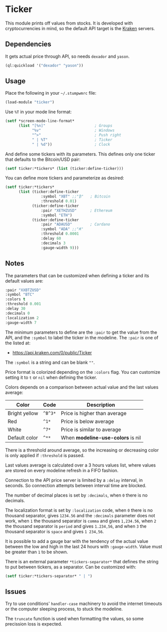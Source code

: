 * Ticker

This module prints off values from stocks. It is developed with
cryptocurrencies in mind, so the default API target is the [[https://kraken.com/][Kraken]]
servers.

** Dependencies

It gets actual price through API, so needs =dexador= and =yason=.

#+BEGIN_SRC lisp
  (ql:quickload '("dexador" "yason"))
#+END_SRC

** Usage

Place the following in your =~/.stumpwmrc= file:

#+BEGIN_SRC lisp
  (load-module "ticker")
#+END_SRC

Use =%T= in your mode line format:

#+BEGIN_SRC lisp
  (setf *screen-mode-line-format*
        (list "[%n]"                      ; Groups
              "%v"                        ; Windows
              "^>"                        ; Push right
              " | %T"                     ; Ticker
              " | %d"))                   ; Clock
#+END_SRC

And define some tickers with its parameters. This defines only one ticker that defaults to the Bitcoin/USD pair:

#+BEGIN_SRC lisp
  (setf ticker:*tickers* (list (ticker:define-ticker)))
#+END_SRC

You can define more tickers and parameterize as desired:

#+begin_src lisp
  (setf ticker:*tickers*
        (list (ticker:define-ticker
                  :symbol "XBT" ;;"₿"   ; Bitcoin
                  :threshold 0.01)
              (ticker:define-ticker
                  :pair "XETHZUSD"      ; Ethereum
                  :symbol "ETH")
              (ticker:define-ticker
                  :pair "ADAUSD"        ; Cardano
                  :symbol "ADA" ;;"₳"
                  :threshold 0.0001
                  :delay 60
                  :decimals 3
                  :gauge-width 9)))
#+end_src

** Notes

The parameters that can be customized when defining a ticker and its
default values are:

#+begin_src lisp
  :pair "XXBTZUSD"
  :symbol "BTC"
  :colors t
  :threshold 0.001
  :delay 30
  :decimals 0
  :localization 2
  :gauge-width 7
#+end_src

The minimum parameters to define are the =:pair= to get the value from
the API, and the =:symbol= to label the ticker in the modeline. The
=:pair= is one of the listed at:

+ [[https://api.kraken.com/0/public/Ticker]]

The =:symbol= is a string and can be blank =""=.

Price format is colorized depending on the =:colors= flag. You can
customize setting it to =t= or =nil= when defining the ticker.

Colors depends on a comparison between actual value and the last
values average:

| Color         | Code    | Description                       |
|---------------+---------+-----------------------------------|
| Bright yellow | =^B^3*= | Price is higher than average      |
| Red           | =^1*=   | Price is below average            |
| White         | =^7*=   | Price is similar to average       |
| Default color | =^**=   | When *modeline-use-colors* is nil |

There is a threshold around average, so the increasing or decreasing
color is only applied if =:threshold= is passed.

Last values average is calculated over a 3 hours values list, where
values are stored on every modeline refresh in a FIFO fashion.

Connection to the API price server is limited by a =:delay= interval,
in seconds. So connection attempts between interval time are blocked.

The number of decimal places is set by =:decimals=, when =0= there is
no decimals.

The localization format is set by =:localization= code, when =0= there
is no thousand separator, gives =1234.56= and the =:decimals=
parameter does not work, when =1= the thousand separator is =comma=
and gives =1,234.56=, when =2= the thousand separator is =period= and
gives =1.234,56=, and when =3= the thousand separator is =space= and
gives =1 234,56=.

It is possible to add a gauge bar with the tendency of the actual
value between the low and high in the last 24 hours with
=:gauge-width=. Value must be greater than =1= to be shown.

There is an external parameter =*tickers-separator*= that defines the string to put between tickers, as a separator. Can be customized with:

#+begin_src lisp
  (setf ticker:*tickers-separator* " | ")
#+end_src

** Issues

Try to use conditions' =handler-case= machinery to avoid the internet
timeouts or the computer sleeping process, to stuck the modeline.

The =truncate= function is used when formatting the values, so some
precission loss is expected.
